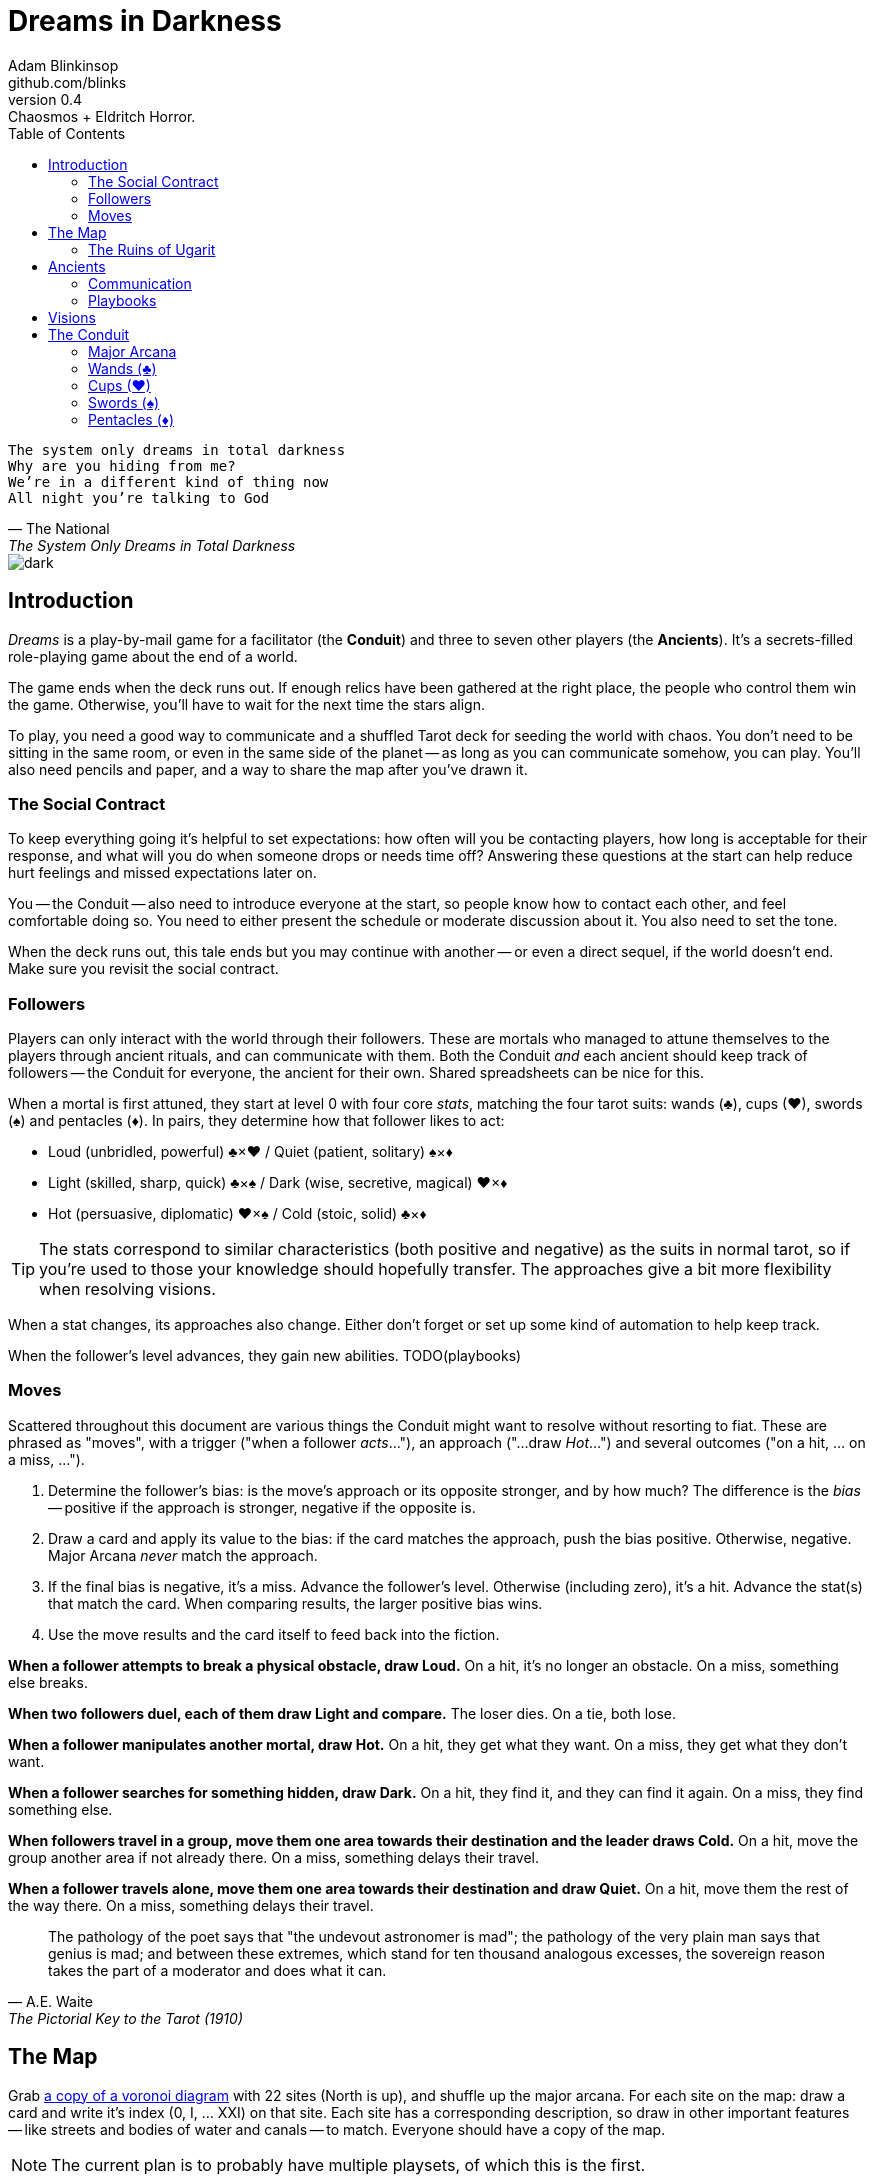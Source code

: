 = Dreams in Darkness
Adam Blinkinsop <github.com/blinks>
v0.4: Chaosmos + Eldritch Horror.
:toc: left
:homepage: https://blinks.github.io/dreams-in-darkness/
:wands: &clubs;
:cups: &hearts;
:swords: &spades;
:pentacles: &diams;

[verse, The National, The System Only Dreams in Total Darkness]
The system only dreams in total darkness
Why are you hiding from me?
We’re in a different kind of thing now
All night you’re talking to God

image::dark.jpg[]

== Introduction
_Dreams_ is a play-by-mail game for a facilitator (the *Conduit*) and three to seven other players (the *Ancients*).  It's a secrets-filled role-playing game about the end of a world.

The game ends when the deck runs out.  If enough relics have been gathered at the right place, the people who control them win the game.  Otherwise, you'll have to wait for the next time the stars align.

To play, you need a good way to communicate and a shuffled Tarot deck for seeding the world with chaos.  You don't need to be sitting in the same room, or even in the same side of the planet -- as long as you can communicate somehow, you can play.  You'll also need pencils and paper, and a way to share the map after you've drawn it.

=== The Social Contract
To keep everything going it's helpful to set expectations: how often will you be contacting players, how long is acceptable for their response, and what will you do when someone drops or needs time off?  Answering these questions at the start can help reduce hurt feelings and missed expectations later on.

You -- the Conduit -- also need to introduce everyone at the start, so people know how to contact each other, and feel comfortable doing so.  You need to either present the schedule or moderate discussion about it.  You also need to set the tone. 

When the deck runs out, this tale ends but you may continue with another -- or even a direct sequel, if the world doesn't end.  Make sure you revisit the social contract.

=== Followers
Players can only interact with the world through their followers.  These are mortals who managed to attune themselves to the players through ancient rituals, and can communicate with them.  Both the Conduit _and_ each ancient should keep track of followers -- the Conduit for everyone, the ancient for their own.  Shared spreadsheets can be nice for this.

When a mortal is first attuned, they start at level 0 with four core _stats_, matching the four tarot suits: wands ({wands}), cups ({cups}), swords ({swords}) and pentacles ({pentacles}).  In pairs, they determine how that follower likes to act:

- Loud (unbridled, powerful) {wands}&times;{cups}
  / Quiet (patient, solitary) {swords}&times;{pentacles}
- Light (skilled, sharp, quick) {wands}&times;{swords}
  / Dark (wise, secretive, magical) {cups}&times;{pentacles}
- Hot (persuasive, diplomatic) {cups}&times;{swords}
  / Cold (stoic, solid) {wands}&times;{pentacles}
  
TIP: The stats correspond to similar characteristics (both positive and negative) as the suits in normal tarot, so if you're used to those your knowledge should hopefully transfer.  The approaches give a bit more flexibility when resolving visions.

When a stat changes, its approaches also change. Either don't forget or set up some kind of automation to help keep track.

When the follower's level advances, they gain new abilities.  TODO(playbooks)

=== Moves
Scattered throughout this document are various things the Conduit might want to resolve without resorting to fiat.  These are phrased as "moves", with a trigger ("when a follower _acts_..."), an approach ("...draw _Hot_...") and several outcomes ("on a hit, ... on a miss, ...").

. Determine the follower's bias: is the move's approach or its opposite stronger, and by how much?  The difference is the _bias_ -- positive if the approach is stronger, negative if the opposite is.
. Draw a card and apply its value to the bias: if the card matches the approach, push the bias positive. Otherwise, negative.  Major Arcana _never_ match the approach.
. If the final bias is negative, it's a miss.  Advance the follower's level.  Otherwise (including zero), it's a hit.  Advance the stat(s) that match the card.  When comparing results, the larger positive bias wins.
. Use the move results and the card itself to feed back into the fiction.

*When a follower attempts to break a physical obstacle, draw Loud.*  On a hit, it's no longer an obstacle.  On a miss, something else breaks.

*When two followers duel, each of them draw Light and compare.*  The loser dies.  On a tie, both lose.

*When a follower manipulates another mortal, draw Hot.*  On a hit, they get what they want.  On a miss, they get what they don't want.

*When a follower searches for something hidden, draw Dark.*  On a hit, they find it, and they can find it again.  On a miss, they find something else.

*When followers travel in a group, move them one area towards their destination and the leader draws Cold.*  On a hit, move the group another area if not already there.  On a miss, something delays their travel.

*When a follower travels alone, move them one area towards their destination and draw Quiet.*  On a hit, move them the rest of the way there.  On a miss, something delays their travel.

[quote, A.E. Waite, The Pictorial Key to the Tarot (1910)]
The pathology of the poet says that "the undevout astronomer is mad"; the pathology of the very plain man says that genius is mad; and between these extremes, which stand for ten thousand analogous excesses, the sovereign reason takes the part of a moderator and does what it can.

== The Map
Grab link:voronoi.html[a copy of a voronoi diagram] with 22 sites (North is up), and shuffle up the major arcana.  For each site on the map: draw a card and write it's index (0, I, ... XXI) on that site.  Each site has a corresponding description, so draw in other important features -- like streets and bodies of water and canals -- to match.  Everyone should have a copy of the map.

NOTE: The current plan is to probably have multiple playsets, of which this is the first.

=== The Ruins of Ugarit

[quote, Ammurapi.]
My father behold, the enemy's ships came; my cities were burned, and they did evil things in my country. Does not my father know that all my troops and chariots are in the Land of Hatti, and all my ships are in the Land of Lukka? ... Thus, the country is abandoned to itself. May my father know it: the seven ships of the enemy that came here inflicted much damage upon us.

[cols="1,4"]
|===
|0 The Fool |Cliffs overlooking the sea.
|I The Magician |Rapanu's library.
|II The High Priestess |The temple of Dagon.
|III The Empress |The royal gardens.
|IV The Emperor |The royal palace.
|V The Hierophant |The temple of Baal Hadad.
|VI The Lovers |A block of once-fine houses.
|VII The Chariot |A tower on a broken wall.
|VIII Strength |A section of the wall, still intact.
|IX The Hermit |A lonely stele.
|X Wheel of Fortune |A market square.
|XI Justice |The courthouse.
|XII The Hanged Man |A great tree emerging from a ruined house.
|XIII Death |A river running through a ruined house.
|XIV Temperance |A storage pit.
|XV The Devil |A black abyss.
|XVI The Tower |The feet of Ozymandias.
|XVII The Star |The amphitheatre of Kinnāru.
|XVIII The Moon |A deep pool.
|XIX The Sun |The high citadel.
|XX Judgement |The necropolis.
|XXI The World |The ports.
|===

image::woods.jpg[]

== Ancients
Players are immortal elder beings whose power is restrained somehow.  Their only connection to the world is through people who seek them out.  The only way they can communicate to the world is through visions.

=== Communication
The bloody membrane between worlds is thin between the ancients; you may contact them directly whenever you like. The mortal realm is further removed.  You will receive messages only when a mortal makes an effort to contact you, and send them only to mortals attuned to you who are asleep and dreaming.

The only way for you to interact with the world is through the mortals attuned to you, so be careful with them.

=== Playbooks
TODO

[verse, The Lost Book of Gideon.]
She laid the three stones below the altar,
words of power chanted through her.
The moment arrived, his eyes opened,
and she brought down the dagger.

image::dusk.jpg[]

== Visions
Play is a thread of messages.

The Conduit will contact you -- awakening your ancient -- when a mortal figures out the proper ritual.  They have no idea what they've uncovered, but your infinite power is overwhelming to any mortal will.  In their trance, they'll tell you something interesting and useful about the world above.

Whenever you like, you can message the Conduit with a reply.  Always state the vision you send, and the intention.  Sometimes you'll have difficulty knowing where to start: the Conduit is bound to tell you the truth (as far as they know it), and might suggest a course of action.

Your visions will arrive when next the mortals sleep.

Explicit orders they will follow exactly, to the best of their ability. You may be sure of what they will do, but will not take advantage of their instincts in the moment.

Vague orders they will attempt to interpret, but not in the evil genie sort of way. They will always act in your best interest as they see it and will adapt to the situation they are in, but you cannot be sure exactly what they will do.

Don't bother with contingency plans -- dreamers can't remember that much, nor can visions make them understood.

[quote, H.P. Lovecraft, The Colour out of Space.]
It all began, old Ammi said, with the meteorite.

image::flame.jpg[]

== The Conduit
You set the pace and describe the world.  You'll need to know what each follower is currently attempting to do, and what else is going on in the world.  Each day in the world you should push the followers towards their goal and possibly draw for them, if a move is triggered.

Use the map -- keep a pawn or a die for each character on it, and move them around as the visions take them.  This is much easier than attempting to match current locations in a spreadsheet.

When drawing cards, no matter what you draw, reflect on the image and what it might mean before describing the outcome.  Record what happened (including the card) in a campaign log so you can share it when the game ends.

If a follower contacts their ancient, contact the player and speak from the follower's perspective, then continue resolving the day.  Responses come only when a follower is dreaming -- and might take a while.  Life goes on above.

When you message a player:

- Tell them the truth about what happened.
- Speak from the mouth of the follower.
- Push them into the way of another player.
- Encourage secrets, don't reveal them lightly.
- Use the names you've created.  Make new ones, as needed.
- Add subtle horrors to the message.
- Sometimes, ask one player to help detail what happens to another.

=== Major Arcana

.Relics
|===
|Major arcana |Relic power

|0 The Fool
|Sows confusion until the next sunrise.

|I The Magician
|Transmutes elemental objects and forces.

|II The High Priestess
|Gives you a mysterious vision of the world.

|III The Empress
|Births something terrible.

|IV The Emperor
|Controls another mortal for a critical moment.

|V The Hierophant
|Gives you specific advice on a subject you choose.

|VI The Lovers
|Gives you a moment alone with someone you know.

|VII The Chariot
|Enables you to travel quickly until the next sunset.

|VIII Strength
|Gives you supernatural power until the next sunset.

|IX The Hermit
|Gives you vision of a distant location.

|X Wheel of Fortune
|Calls fate to give you a boon.

|XI Justice
|Weighs yourself and another on the scales.

|XII The Hanged Man
|Clears your sight until the new moon.

|XIII Death
|Ends something.

|XIV Temperance
|Takes something you have in excess to give something you lack.

|XV The Devil
|Calls for aid from powers you do not understand nor control.

|XVI The Tower
|Destroys something utterly.

|XVII The Star
|Restores something mortal at a cost.

|XVIII The Moon
|Veils you from mortal vision until the next sunrise, or until you draw blood.

|XIX The Sun
|Gives you the loyalty of all who see you.

|XX Judgement
|Raises the dead to do your bidding.

|XXI The World
|Transports you leagues in an instant.
|===

=== Wands ({wands})
When you draw wands, consider how the adventurous but potentially irresponsible nature of these mortals can be good or bad for them.

|===
|Card |...
|Ace of Wands |
|2 of Wands |
|3 of Wands |
|4 of Wands |
|5 of Wands |
|6 of Wands |
|7 of Wands |
|8 of Wands |
|9 of Wands |
|10 of Wands |
|Page of Wands |
|Knight of Wands |
|Queen of Wands |
|King of Wands |
|===

=== Cups ({cups})
When you draw cups, consider how the diplomatic but potentially passive nature of these mortals can be good or bad for them.

|===
|Card |...
|Ace of Cups |
|2 of Cups |
|3 of Cups |
|4 of Cups |
|5 of Cups |
|6 of Cups |
|7 of Cups |
|8 of Cups |
|9 of Cups |
|10 of Cups |
|Page of Cups |
|Knight of Cups |
|Queen of Cups |
|King of Cups |
|===

=== Swords ({swords})
When you draw swords, consider how the rational but potentially unfeeling nature of these mortals can be good or bad for them.

|===
|Card |...
|Ace of Swords |
|2 of Swords |
|3 of Swords |
|4 of Swords |
|5 of Swords |
|6 of Swords |
|7 of Swords |
|8 of Swords |
|9 of Swords |
|10 of Swords |
|Page of Swords |
|Knight of Swords |
|Queen of Swords |
|King of Swords |
|===

=== Pentacles ({pentacles})
When you draw pentacles, consider how the dependable but potentially stubborn nature of these mortals can be good or bad for them.

|===
|Ace of Pentacles |
|2 of Pentacles |
|3 of Pentacles |
|4 of Pentacles |
|5 of Pentacles |
|6 of Pentacles |
|7 of Pentacles |
|8 of Pentacles |
|9 of Pentacles |
|10 of Pentacles |
|Page of Pentacles |
|Knight of Pentacles |
|Queen of Pentacles |
|King of Pentacles |
|===
